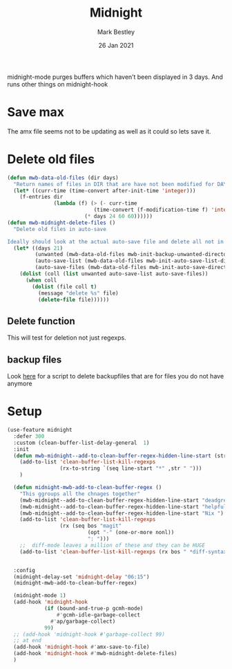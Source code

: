 #+TITLE:  Midnight
#+AUTHOR: Mark Bestley
#+DATE:   26 Jan 2021
#+PROPERTY:header-args :cache yes :tangle yes :comments noweb


midnight-mode purges buffers which haven’t been displayed in 3 days.
And runs other things on midnight-hook
* Save max
:PROPERTIES:
:ID:       org_mark_mini20.local:20211030T104455.475471
:END:
The amx file seems not to be updating  as well as it could so lets save it.

* Delete old files
:PROPERTIES:
:ID:       org_mark_mini20.local:20220617T161917.741509
:END:
#+NAME: org_mark_mini20.local_20220617T161917.728780
#+begin_src emacs-lisp
(defun mwb-data-old-files (dir days)
  "Return names of files in DIR that are have not been modified for DAYS."
  (let* ((curr-time (time-convert after-init-time 'integer)))
	(f-entries dir
			   (lambda (f) (> (- curr-time
							(time-convert (f-modification-time f) 'integer))
						 (* days 24 60 60))))))
(defun mwb-midnight-delete-files ()
  "Delete old files in auto-save

Ideally should look at the actual auto-save file and delete all not in them."
  (let* ((days 21)
		 (unwanted (mwb-data-old-files mwb-init-backup-unwanted-directory days))
		 (auto-save-list (mwb-data-old-files mwb-init-auto-save-list-directory days))
		 (auto-save-files (mwb-data-old-files mwb-init-auto-save-directory days)))
	(dolist (coll (list unwanted auto-save-list auto-save-files))
	  (when coll
		(dolist (file coll t)
		  (message "delete %s" file)
		  (delete-file file))))))
#+end_src

** Delete function
:PROPERTIES:
:ID:       org_mark_mini20:20230713T121731.524185
:END:
This will test for deletion not just regexps.


** backup files
:PROPERTIES:
:ID:       org_mark_mini20.local:20220618T132458.599096
:END:
Look [[https://github.com/chadbraunduin/backups-mode/blob/master/scripts/show-orphaned.sh][here]] for a script to delete backupfiles that are for files you do not have anymore
* Setup
:PROPERTIES:
:ID:       org_mark_mini20.local:20211030T104455.472483
:END:
#+NAME: org_mark_mini20.local_20210126T142916.726975
#+begin_src emacs-lisp
(use-feature midnight
  :defer 300
  :custom (clean-buffer-list-delay-general  1)
  :init
  (defun mwb-midnight--add-to-clean-buffer-regex-hidden-line-start (str)
    (add-to-list 'clean-buffer-list-kill-regexps
			     (rx-to-string `(seq line-start "*" ,str " ")))
    )

  (defun midnight-mwb-add-to-clean-buffer-regex ()
	"This ggroups all the chnages together"
	(mwb-midnight--add-to-clean-buffer-regex-hidden-line-start "deadgrep")
	(mwb-midnight--add-to-clean-buffer-regex-hidden-line-start "helpful")
	(mwb-midnight--add-to-clean-buffer-regex-hidden-line-start "Nix ")
	(add-to-list 'clean-buffer-list-kill-regexps
				 (rx (seq bos "magit"
						  (opt "-" (one-or-more nonl))
						  ": ")))
	;;  diff-mode leaves a million of these and they can be HUGE
	(add-to-list 'clean-buffer-list-kill-regexps (rx bos " *diff-syntax:")))


  :config
  (midnight-delay-set 'midnight-delay "06:15")
  (midnight-mwb-add-to-clean-buffer-regex)

  (midnight-mode 1)
  (add-hook 'midnight-hook
            (if (bound-and-true-p gcmh-mode)
                #'gcmh-idle-garbage-collect
              #'ap/garbage-collect)
            99)
  ;; (add-hook 'midnight-hook #'garbage-collect 99)
  ;; at end
  (add-hook 'midnight-hook #'amx-save-to-file)
  (add-hook 'midnight-hook #'mwb-midnight-delete-files)
  )

#+end_src
